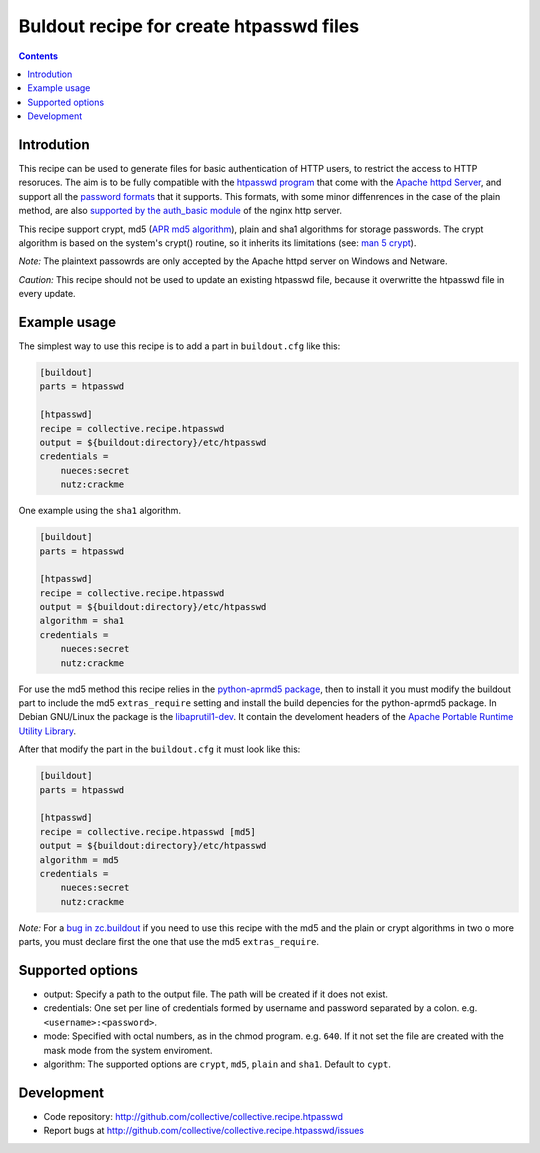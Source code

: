 ========================================
Buldout recipe for create htpasswd files
========================================

.. contents::


Introdution
===========

This recipe can be used to generate files for basic authentication of HTTP
users, to restrict the access to HTTP resoruces. The aim is to be fully
compatible with the `htpasswd program`_ that come with the
`Apache httpd Server`_, and support all the `password formats`_ that it
supports. This formats, with some minor diffenrences in the case of the plain
method, are also `supported by the auth_basic module`_ of the nginx http server.

This recipe support crypt, md5 (`APR md5 algorithm`_), plain and sha1 algorithms
for storage passwords. The crypt algorithm is based on the system's crypt()
routine, so it inherits its limitations (see: `man 5 crypt`_).


*Note:* The plaintext passowrds are only accepted by the Apache httpd server on
Windows and Netware.

*Caution:* This recipe should not be used to update an existing htpasswd file,
because it overwritte the htpasswd file in every update.

Example usage
=============

The simplest way to use this recipe is to add a part in ``buildout.cfg`` like
this:

.. code-block:: ini

    [buildout]
    parts = htpasswd

    [htpasswd]
    recipe = collective.recipe.htpasswd
    output = ${buildout:directory}/etc/htpasswd
    credentials =
        nueces:secret
        nutz:crackme

One example using the ``sha1`` algorithm.

.. code-block:: ini

    [buildout]
    parts = htpasswd

    [htpasswd]
    recipe = collective.recipe.htpasswd
    output = ${buildout:directory}/etc/htpasswd
    algorithm = sha1
    credentials =
        nueces:secret
        nutz:crackme


For use the md5 method this recipe relies in the `python-aprmd5 package`_, then
to install it you must modify the buildout part to include the md5
``extras_require`` setting and install the build depencies for the python-aprmd5
package. In Debian GNU/Linux the package is the `libaprutil1-dev`_. It contain
the develoment headers of the `Apache Portable Runtime Utility Library`_.

After that modify the part in the ``buildout.cfg`` it must look like this:

.. code-block:: ini

    [buildout]
    parts = htpasswd

    [htpasswd]
    recipe = collective.recipe.htpasswd [md5]
    output = ${buildout:directory}/etc/htpasswd
    algorithm = md5
    credentials =
        nueces:secret
        nutz:crackme


*Note:* For a `bug in zc.buildout`_ if you need to use this recipe with the md5
and the plain or crypt algorithms in two o more parts, you must declare first
the one that use the md5 ``extras_require``.


Supported options
=================

* output: Specify a path to the output file. The path will be created if it does
  not exist.
* credentials: One set per line of credentials formed by username and password
  separated by a colon. e.g. ``<username>:<password>``.
* mode: Specified with octal numbers, as in the chmod program. e.g. ``640``.
  If it not set the file are created with the mask mode from the system
  enviroment.
* algorithm: The supported options are ``crypt``, ``md5``, ``plain`` and
  ``sha1``. Default to ``cypt``.


Development
===========

- Code repository: http://github.com/collective/collective.recipe.htpasswd
- Report bugs at http://github.com/collective/collective.recipe.htpasswd/issues


.. _htpasswd program: http://httpd.apache.org/docs/2.4/programs/htpasswd.html
.. _Apache httpd server: http://httpd.apache.org/
.. _APR md5 algorithm: http://apr.apache.org/docs/apr-util/trunk/group___a_p_r___m_d5.html
.. _password formats: http://httpd.apache.org/docs/2.2/misc/password_encryptions.html
.. _supported by the auth_basic module: http://nginx.org/en/docs/http/ngx_http_auth_basic_module.html#auth_basic
.. _man 5 crypt: http://manpages.debian.net/cgi-bin/man.cgi?query=crypt&sektion=3
.. _python-aprmd5 package: http://www.herzbube.ch/python-aprmd5
.. _libaprutil1-dev: http://packages.debian.org/stable/libaprutil1-dev
.. _Apache Portable Runtime Utility Library: http://apr.apache.org/
.. _bug in zc.buildout: https://bugs.launchpad.net/zc.buildout/+bug/583752
